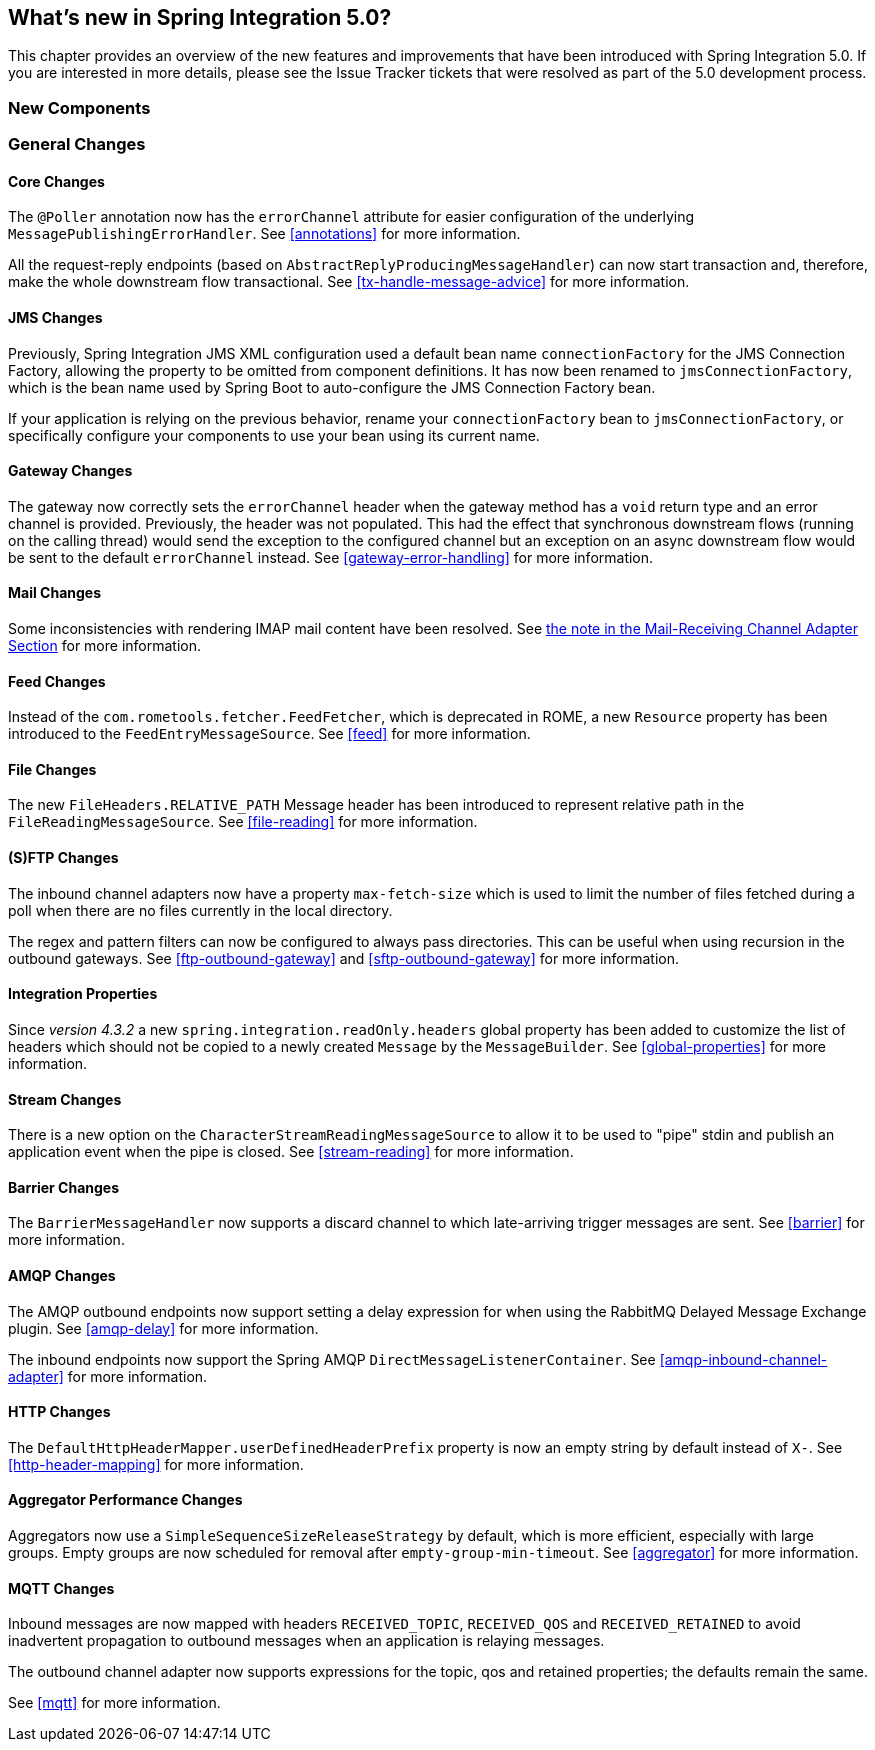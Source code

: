 [[whats-new]]
== What's new in Spring Integration 5.0?

This chapter provides an overview of the new features and improvements that have been introduced with Spring
Integration 5.0.
If you are interested in more details, please see the Issue Tracker tickets that were resolved as part of the 5.0
development process.

[[x5.0-new-components]]
=== New Components


[[x5.0-general]]
=== General Changes

==== Core Changes

The `@Poller` annotation now has the `errorChannel` attribute for easier configuration of the underlying `MessagePublishingErrorHandler`.
See <<annotations>> for more information.

All the request-reply endpoints (based on `AbstractReplyProducingMessageHandler`) can now start transaction and, therefore, make the whole downstream flow transactional.
See <<tx-handle-message-advice>> for more information.

==== JMS Changes

Previously, Spring Integration JMS XML configuration used a default bean name `connectionFactory` for the JMS Connection Factory, allowing the property to be omitted from component definitions.
It has now been renamed to `jmsConnectionFactory`, which is the bean name used by Spring Boot to auto-configure the JMS Connection Factory bean.

If your application is relying on the previous behavior, rename your `connectionFactory` bean to `jmsConnectionFactory`, or specifically configure your components to use your bean using its current name.

==== Gateway Changes

The gateway now correctly sets the `errorChannel` header when the gateway method has a `void` return type and an error channel is provided.
Previously, the header was not populated.
This had the effect that synchronous downstream flows (running on the calling thread) would send the exception to the configured channel but an exception on an async downstream flow would be sent to the default `errorChannel` instead.
See <<gateway-error-handling>> for more information.

==== Mail Changes

Some inconsistencies with rendering IMAP mail content have been resolved.
See <<imap-format-important, the note in the Mail-Receiving Channel Adapter Section>> for more information.

==== Feed Changes

Instead of the `com.rometools.fetcher.FeedFetcher`, which is deprecated in ROME, a new `Resource` property has been introduced to the `FeedEntryMessageSource`.
See <<feed>> for more information.


==== File Changes

The new `FileHeaders.RELATIVE_PATH` Message header has been introduced to represent relative path in the `FileReadingMessageSource`.
See <<file-reading>> for more information.

==== (S)FTP Changes

The inbound channel adapters now have a property `max-fetch-size` which is used to limit the number of files fetched during a poll when there are no files currently in the local directory.

The regex and pattern filters can now be configured to always pass directories.
This can be useful when using recursion in the outbound gateways.
See <<ftp-outbound-gateway>> and <<sftp-outbound-gateway>> for more information.

==== Integration Properties

Since _version 4.3.2_ a new `spring.integration.readOnly.headers` global property has been added to customize the list of headers which should not be copied to a newly created `Message` by the `MessageBuilder`.
See <<global-properties>> for more information.

==== Stream Changes

There is a new option on the `CharacterStreamReadingMessageSource` to allow it to be used to "pipe" stdin and publish an application event when the pipe is closed.
See <<stream-reading>> for more information.

==== Barrier Changes

The `BarrierMessageHandler` now supports a discard channel to which late-arriving trigger messages are sent.
See <<barrier>> for more information.

==== AMQP Changes

The AMQP outbound endpoints now support setting a delay expression for when using the RabbitMQ Delayed Message Exchange plugin.
See <<amqp-delay>> for more information.

The inbound endpoints now support the Spring AMQP `DirectMessageListenerContainer`.
See <<amqp-inbound-channel-adapter>> for more information.

==== HTTP Changes

The `DefaultHttpHeaderMapper.userDefinedHeaderPrefix` property is now an empty string by default instead of `X-`.
See <<http-header-mapping>> for more information.

==== Aggregator Performance Changes

Aggregators now use a `SimpleSequenceSizeReleaseStrategy` by default, which is more efficient, especially with large groups.
Empty groups are now scheduled for removal after `empty-group-min-timeout`.
See <<aggregator>> for more information.

==== MQTT Changes

Inbound messages are now mapped with headers `RECEIVED_TOPIC`, `RECEIVED_QOS` and `RECEIVED_RETAINED` to avoid inadvertent propagation to outbound messages when an application is relaying messages.

The outbound channel adapter now supports expressions for the topic, qos and retained properties; the defaults remain the same.

See <<mqtt>> for more information.
